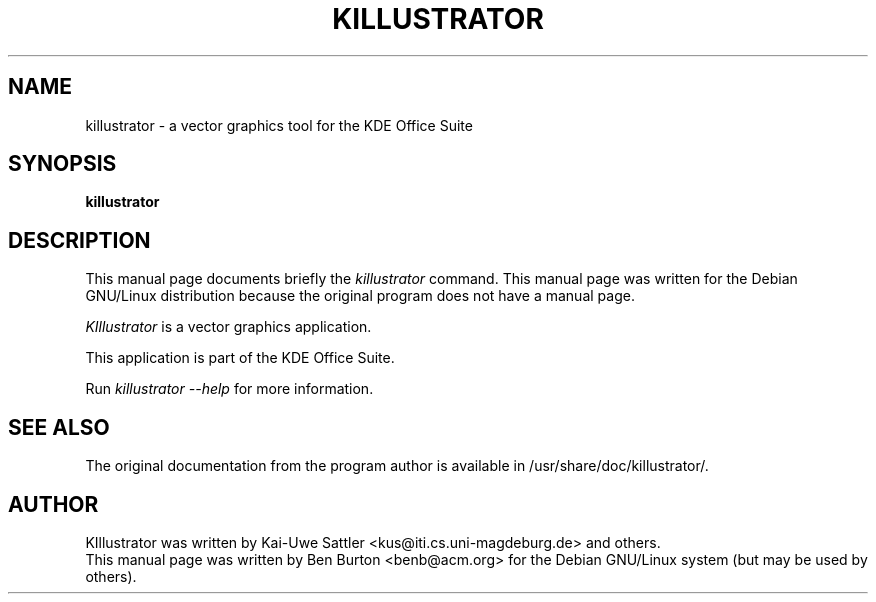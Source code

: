 .\"                                      Hey, EMACS: -*- nroff -*-
.\" First parameter, NAME, should be all caps
.\" Second parameter, SECTION, should be 1-8, maybe w/ subsection
.\" other parameters are allowed: see man(7), man(1)
.TH KILLUSTRATOR 1 "April 7, 2001"
.\" Please adjust this date whenever revising the manpage.
.\"
.\" Some roff macros, for reference:
.\" .nh        disable hyphenation
.\" .hy        enable hyphenation
.\" .ad l      left justify
.\" .ad b      justify to both left and right margins
.\" .nf        disable filling
.\" .fi        enable filling
.\" .br        insert line break
.\" .sp <n>    insert n+1 empty lines
.\" for manpage-specific macros, see man(7)
.SH NAME
killustrator \- a vector graphics tool for the KDE Office Suite
.SH SYNOPSIS
.B killustrator
.SH DESCRIPTION
This manual page documents briefly the
.I killustrator
command.
This manual page was written for the Debian GNU/Linux distribution
because the original program does not have a manual page.
.PP
.\" TeX users may be more comfortable with the \fB<whatever>\fP and
.\" \fI<whatever>\fP escape sequences to invode bold face and italics, 
.\" respectively.
\fIKIllustrator\fP is a vector graphics application.
.PP
This application is part of the KDE Office Suite.
.PP
Run
.I killustrator --help
for more information.
.SH SEE ALSO
The original documentation from the program author
is available in /usr/share/doc/killustrator/.
.SH AUTHOR
KIllustrator was written by Kai-Uwe Sattler
<kus@iti.cs.uni-magdeburg.de> and others.
.br
This manual page was written by Ben Burton <benb@acm.org>
for the Debian GNU/Linux system (but may be used by others).
